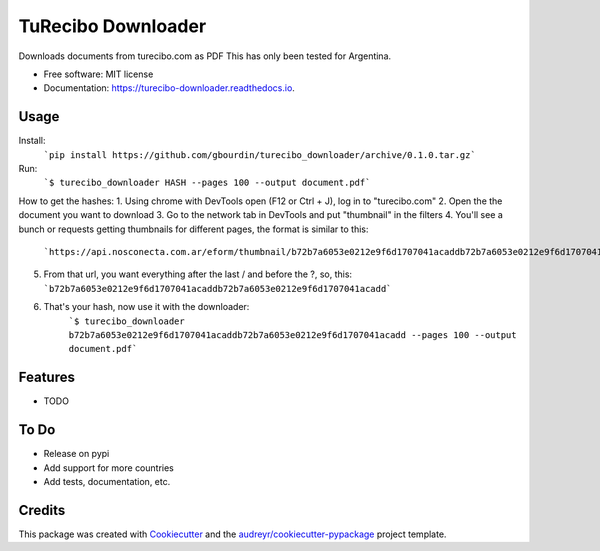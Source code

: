 ===================
TuRecibo Downloader
===================


.. image:: https://img.shields.io/pypi/v/turecibo_downloader.svg
        :target: https://pypi.python.org/pypi/turecibo_downloader

.. image:: https://img.shields.io/travis/gbourdin/turecibo_downloader.svg
        :target: https://travis-ci.org/gbourdin/turecibo_downloader

.. image:: https://readthedocs.org/projects/turecibo-downloader/badge/?version=latest
        :target: https://turecibo-downloader.readthedocs.io/en/latest/?badge=latest
        :alt: Documentation Status




Downloads documents from turecibo.com as PDF
This has only been tested for Argentina.


* Free software: MIT license
* Documentation: https://turecibo-downloader.readthedocs.io.


Usage
--------
Install:
    ```pip install https://github.com/gbourdin/turecibo_downloader/archive/0.1.0.tar.gz```

Run:
    ```$ turecibo_downloader HASH --pages 100 --output document.pdf```

How to get the hashes:
1. Using chrome with DevTools open (F12 or Ctrl + J), log in to "turecibo.com"
2. Open the the document you want to download
3. Go to the network tab in DevTools and put "thumbnail" in the filters
4. You'll see a bunch or requests getting thumbnails for different pages, the format is similar to this:
    ```https://api.nosconecta.com.ar/eform/thumbnail/b72b7a6053e0212e9f6d1707041acaddb72b7a6053e0212e9f6d1707041acadd?page=1```
5. From that url, you want everything after the last / and before the ?, so, this: ```b72b7a6053e0212e9f6d1707041acaddb72b7a6053e0212e9f6d1707041acadd```
6. That's your hash, now use it with the downloader:
    ```$ turecibo_downloader b72b7a6053e0212e9f6d1707041acaddb72b7a6053e0212e9f6d1707041acadd --pages 100 --output document.pdf```   

Features
--------

* TODO

To Do
-----
* Release on pypi
* Add support for more countries
* Add tests, documentation, etc.


Credits
-------

This package was created with Cookiecutter_ and the `audreyr/cookiecutter-pypackage`_ project template.

.. _Cookiecutter: https://github.com/audreyr/cookiecutter
.. _`audreyr/cookiecutter-pypackage`: https://github.com/audreyr/cookiecutter-pypackage
